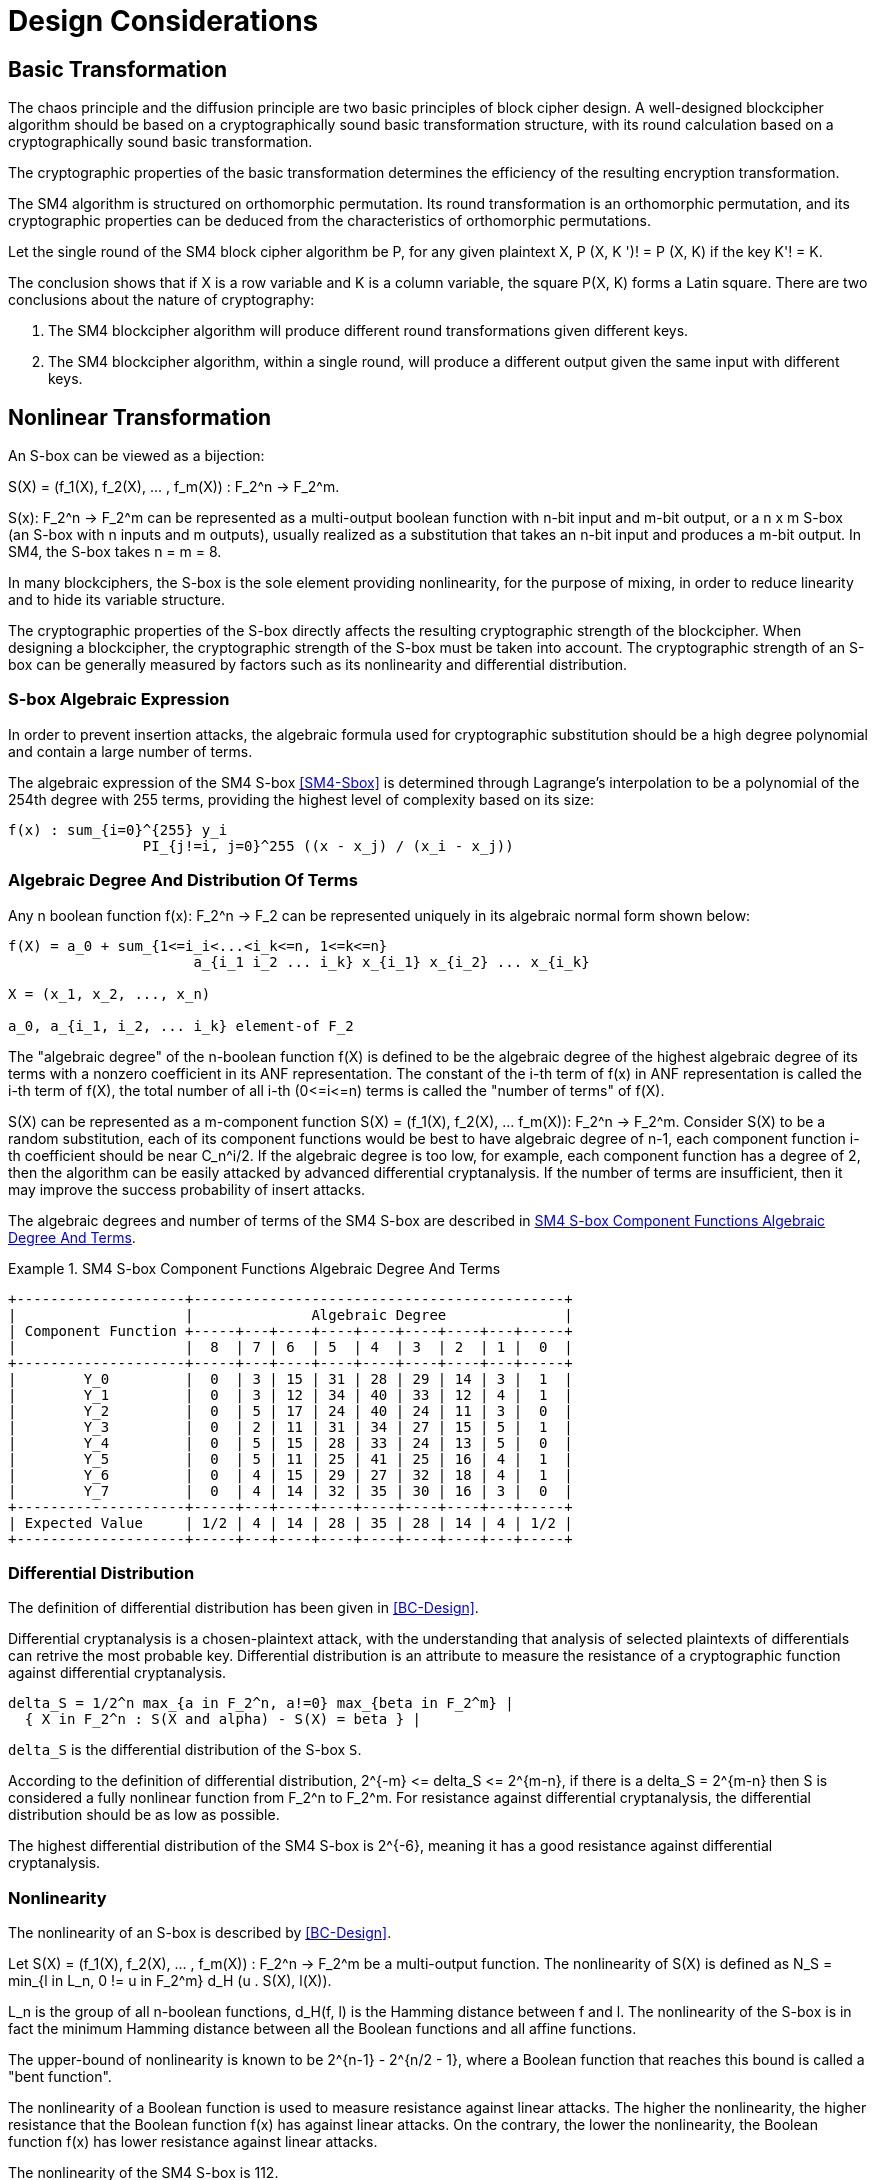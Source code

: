 = Design Considerations

//2 SM4算法设计原理

== Basic Transformation

// 2.1基础置换

//混乱原则和扩散原则是分组密码设计的2个基本原则.
//一个设计精良的分组密码体制应该以一类密码学特征良好的基础置换为主体来构造,
//其单轮运算应当基于一类密码学特征良好的基础置换.
//基础置换的密码学性质决定明密文变换的效率.

The chaos principle and the diffusion principle are two basic principles of
block cipher design. A well-designed blockcipher algorithm should be based on a
cryptographically sound basic transformation structure, with its round
calculation based on a cryptographically sound basic transformation.

The cryptographic properties of the basic transformation determines the
efficiency of the resulting encryption transformation.

//SM4算法是基于正形置换[8]构造的，SM4算法的单轮变换构成正形置换，
//其密码特性可以由正形置换的性质推出.

The SM4 algorithm is structured on orthomorphic permutation. Its round
transformation is an orthomorphic permutation, and its cryptographic properties
can be deduced from the characteristics of orthomorphic permutations.

//设SM4分组密码算法的单轮置换为P，对于任意给定的明文X，如果密钥 K' != K, 则
//P(X，K') != P(X,K).

Let the single round of the SM4 block cipher algorithm be P, for any given
plaintext $$X, P (X, K ')! = P (X, K)$$ if the key $$K'! = K$$.

//该结论表明，如果以X为行变量，以K为列变量，则方阵P(X，K)构成拉丁方.
//在密码学性质上包含了2个结论：
The conclusion shows that if $$X$$ is a row variable and $$K$$ is a column
variable, the square $$P(X, K)$$ forms a Latin square. There are two
conclusions about the nature of cryptography:

//1. SM4分组密码算法在不同密钥作用下的轮变换必然不同； 2.
//SM4分组密码算法的单轮变换在不同的密钥作用下，输入明文相同而输出必然不同.

1. The SM4 blockcipher algorithm will produce different round transformations
given different keys.

2. The SM4 blockcipher algorithm, within a single round, will produce a
different output given the same input with different keys.


== Nonlinear Transformation

//2.2非线性变换

//S盒本质上可以看作映射:
An S-box can be viewed as a bijection:

$$S(X) = (f_1(X), f_2(X), ... , f_m(X)) : F_2^n -> F_2^m$$.

//其中，SCr)    付可表示为一个n元输入m元

$$S(x): F_2^n -> F_2^m$$ can be represented as a multi-output boolean function
with n-bit input and m-bit output, or a $$n x m$$ S-box (an S-box with n inputs
and m outputs), usually realized as a substitution that takes an n-bit input
and produces a m-bit output. In SM4, the S-box takes $$n = m = 8$$.

//输出的多输出布尔函数，也可简称S是一个
//的S盒(n进m出的S盒），通常采用72比特输入到m比特输出的替代表来表示或实现，对于SM4
//分组密码算法中的S盒，n=m=8.

In many blockciphers, the S-box is the sole element providing nonlinearity, for
the purpose of mixing, in order to reduce linearity and to hide its variable
structure.

//S盒是很多分组密码算法中的唯一非线性模块，用于提供混淆作用，可提高算法的非线性性，隐藏其代数结构.

The cryptographic properties of the S-box directly affects the resulting
cryptographic strength of the blockcipher. When designing a blockcipher, the
cryptographic strength of the S-box must be taken into account. The
cryptographic strength of an S-box can be generally measured by factors such as
its nonlinearity and differential distribution.

////
S盒的密码性质直接影响了整个分组密码算法的安全强度.
分组密码算法的设计必须充分考量S盒的密码强度，通常可用非线性度、差分均勻
性等指标来衡量S盒的安全强度.
////

=== S-box Algebraic Expression

////
1) S盒代数表达式

为防止插入攻击，通常要求密码变换的代数式具有足够高的次数和复杂度.用拉格朗日插值多项
式可求得SM4算法S盒的代数表达式.这是一个
254次、255项的多项式，具有最高的复杂程度[9].
////

In order to prevent insertion attacks, the algebraic formula used for
cryptographic substitution should be a high degree polynomial and contain a
large number of terms.

The algebraic expression of the SM4 S-box <<SM4-Sbox>> is determined through Lagrange's
interpolation to be a polynomial of the 254th degree with 255 terms, providing
the highest level of complexity based on its size:

----
f(x) : sum_{i=0}^{255} y_i
                PI_{j!=i, j=0}^255 ((x - x_j) / (x_i - x_j))
----


=== Algebraic Degree And Distribution Of Terms

Any n boolean function $$f(x): F_2^n -> F_2$$ can be represented
uniquely in its algebraic normal form shown below:

////
2. 代数次数及项数分布 文献<<BC-Design>>提到任何n元布尔函数/(X):朽―
F2都可以唯一地表示成如下的代数正规形式：
////

----
f(X) = a_0 + sum_{1<=i_i<...<i_k<=n, 1<=k<=n}
                      a_{i_1 i_2 ... i_k} x_{i_1} x_{i_2} ... x_{i_k}

X = (x_1, x_2, ..., x_n)

a_0, a_{i_1, i_2, ... i_k} element-of F_2
----

The "algebraic degree" of the n-boolean function f(X) is defined to be the
algebraic degree of the highest algebraic degree of its terms with a nonzero
coefficient in its ANF representation. The constant of the i-th term of f(x) in
ANF representation is called the i-th term of f(X), the total number of all
i-th $$(0<=i<=n)$$ terms is called the "number of terms" of f(X).

////
文献<<BC-Design>>给出了 n元布尔函数代数项数及次
数的定义:代数正规形式中的最髙项的次数称为
(X)的次数;它的代数正规形式中的f次项的个 数称为/〇〇的f次项数;所有次项数
之和称为/〇〇的项数.
////

S(X) can be represented as a m-component function 
$$S(X) = (f_1(X), f_2(X), ... f_m(X)): F_2^n -> F_2^m$$.
Consider S(X) to be a random substitution, each of its component functions
would be best to have algebraic degree of n-1, each component function i-th
coefficient should be near $$C_n^i/2$$. If the algebraic degree is too low, for
example, each component function has a degree of 2, then the algorithm can be
easily attacked by advanced differential cryptanalysis. If the number of terms
are insufficient, then it may improve the success probability of insert
attacks.

////
S(X)可以表示为m个分量函数S(X) = (/\ 〇〇，/2 Q〇，…，/w 〇〇 ):巧―F?，若将
S(X) 看成一个随机置换，它的每个分量函数的代数次 数最佳为n —
1，每个分量函数的i次项数应接 近于Ci/2.若代数次数太低，例如，每个分量函数
的次数都是2,则算法易受高阶差分密码分析的攻
击.若项数太少，有可能提高插值攻击的成功率.
////

The algebraic degrees and number of terms of the SM4 S-box are described in
<<diagram-sm4-degrees-terms>>.

//SM4算法S盒的代数次数及项数分布如表2 所示：


////
[cols="1,1,1,1,1,1,1,1,1,1",align="center",grid="headers"]
|===
| Component Function | 8  |  7 |  6 |  5 |  4 |  3 |  2 |  1 |  0

|   Y_0     |  0  |  3 | 15 | 31 | 28 | 29 | 14 |  3 |  1 
|   Y_1     |  0  |  3 | 12 | 34 | 40 | 33 | 12 |  4 |  1 
|   Y_2     |  0  |  5 | 17 | 24 | 40 | 24 | 11 |  3 |  0 
|   Y_3     |  0  |  2 | 11 | 31 | 34 | 27 | 15 |  5 |  1 
|   Y_4     |  0  |  5 | 15 | 28 | 33 | 24 | 13 |  5 |  0 
|   Y_5     |  0  |  5 | 11 | 25 | 41 | 25 | 16 |  4 |  1 
|   Y_6     |  0  |  4 | 15 | 29 | 27 | 32 | 18 |  4 |  1 
|   Y_7     |  0  |  4 | 14 | 32 | 35 | 30 | 16 |  3 |  0 

| Expected Value | 1/2 |  4 | 14 | 28 | 35 | 28 | 14 |  4 | 1/2
|===

////

[[diagram-sm4-degrees-terms]]
.SM4 S-box Component Functions Algebraic Degree And Terms
[align=center]
====
[align=center]
....
+--------------------+--------------------------------------------+
|                    |              Algebraic Degree              |
| Component Function +-----+---+----+----+----+----+----+---+-----+
|                    |  8  | 7 | 6  | 5  | 4  | 3  | 2  | 1 |  0  |
+--------------------+-----+---+----+----+----+----+----+---+-----+
|        Y_0         |  0  | 3 | 15 | 31 | 28 | 29 | 14 | 3 |  1  |
|        Y_1         |  0  | 3 | 12 | 34 | 40 | 33 | 12 | 4 |  1  |
|        Y_2         |  0  | 5 | 17 | 24 | 40 | 24 | 11 | 3 |  0  |
|        Y_3         |  0  | 2 | 11 | 31 | 34 | 27 | 15 | 5 |  1  |
|        Y_4         |  0  | 5 | 15 | 28 | 33 | 24 | 13 | 5 |  0  |
|        Y_5         |  0  | 5 | 11 | 25 | 41 | 25 | 16 | 4 |  1  |
|        Y_6         |  0  | 4 | 15 | 29 | 27 | 32 | 18 | 4 |  1  |
|        Y_7         |  0  | 4 | 14 | 32 | 35 | 30 | 16 | 3 |  0  |
+--------------------+-----+---+----+----+----+----+----+---+-----+
| Expected Value     | 1/2 | 4 | 14 | 28 | 35 | 28 | 14 | 4 | 1/2 |
+--------------------+-----+---+----+----+----+----+----+---+-----+
....
====

//表2 SM4算法S盒的代数次数及项数分布

=== Differential Distribution

//3)差分均勻性
The definition of differential distribution has been given in <<BC-Design>>.

Differential cryptanalysis is a chosen-plaintext attack, with the understanding
that analysis of selected plaintexts of differentials can retrive the most
probable key. Differential distribution is an attribute to measure the
resistance of a cryptographic function against differential cryptanalysis.

//文献<<BC-Design>>给出了差分均匀性的定义.差分密码分析是一种选择明文攻击，其基本思想是通过
//分析特定明文差对相应密文差的影响来获得可能性最大的密钥.差分均匀性是针对差分密码分析
//而引入的，用来度量一个密码函数抗击差分密码分析的能力.令：

----
delta_S = 1/2^n max_{a in F_2^n, a!=0} max_{beta in F_2^m} |
  { X in F_2^n : S(X and alpha) - S(X) = beta } |
----

`delta_S` is the differential distribution of the S-box `S`.

According to the definition of differential distribution, 
$$2^{-m} <= delta_S <= 2^{m-n}$$,
if there is a $$delta_S = 2^{m-n}$$ then S is considered a fully nonlinear
function from $$F_2^n to F_2^m$$. For resistance against differential
cryptanalysis, the differential distribution should be as low as possible.

//根据差分均勻性的定义，可以得到 ，如有& = 则称S是从打到F?的完全
//非线性函数.为了抵抗差分密码攻击，差分均勻度应该越低越好.

The highest differential distribution of the SM4 S-box is $$2^{-6}$$, meaning
it has a good resistance against differential cryptanalysis.

//SM4算法S盒的最大差分概率仅为2_6，具 有较好的抗差分分析特性.

=== Nonlinearity

//4) 非线性度

The nonlinearity of an S-box is described by <<BC-Design>>.
// http://www.cse.ust.hk/faculty/cding/JOURNALS/ffa071.pdf

Let $$S(X) = (f_1(X), f_2(X), ... , f_m(X)) : F_2^n -> F_2^m$$ be a
multi-output function. The nonlinearity of S(X) is defined as 
$$N_S = min_{l in L_n, 0 != u in F_2^m} d_H (u . S(X), l(X))$$.

L_n is the group of all n-boolean functions, $$d_H(f, l)$$ is the Hamming distance
between f and l. The nonlinearity of the S-box is in fact the minimum Hamming
distance between all the Boolean functions and all affine functions.

The upper-bound of nonlinearity is known to be $$2^{n-1} - 2^{n/2 - 1}$$, where
a Boolean function that reaches this bound is called a "bent function".

The nonlinearity of a Boolean function is used to measure resistance against
linear attacks. The higher the nonlinearity, the higher resistance that the
Boolean function f(x) has against linear attacks. On the contrary, the lower
the nonlinearity, the Boolean function f(x) has lower resistance against linear
attacks.

The nonlinearity of the SM4 S-box is 112.

////
文献<<BC-Design>>给出了 S盒的非线性度定义：令 S(X) = (/i (X), /2 (X), -, fm
(X)) ：    ^

—"多输出函数，称 iVs= min (w • S(^〇，/(X))

设Ln

为S(X)的非线性度.其中“表示全体n元仿射 函数集合，心(/，0表示/与Z之间的汉明距离.
从定义可以看出，S盒的非线性度就是输出位的任
意线性组合和所有关于输入的仿射函数的最小汉
明距离.可以证明，非线性度的上界为—2^4. 达到上界的布尔函数称为Bent函数.

布尔函数的非线性度是用来衡量抵抗“线性
攻击”能力的一个非线性准则，非线性度越大，则
布尔函数/(x)抵抗“线性攻击”的能力越强；反
之，非线性度越小，则布尔函数抵抗“线性攻击”的 能力越弱.

SM4算法S盒非线性度为112.
////

=== Maximum Linearity Advantage

//5) 最大线性优势

Linear approximation of a S-box is defined in <<BC-Design>>. Given a S-box with
n inputs and m outputs, any linear approximation can be represented as : 
$$a . X = b . Y$$, where $$a in F_2^n$$, $$b in F_2^m$$.

The probability $$p$$ that satisfies $$a . X = b . Y$$ is

$$| p - 1/2 | <= 1/2 - N_S / 2^n$$

where $$| p - 1/2 |$$ is the advantage of
the linear approximation equation, $$lambda_S = 1/2 - N_s / 2^n$$ is the
maximum advantage of the S-box.

The maximum advantage of the SM4 S-box is $$2^{-4}$$.

////
文献<<BC-Design>>给出了 S盒的线性逼近的定义:假
设一个〃进m出的S盒，其任意线性逼近都可以 表示为:a • X = 6 • Y，其中 aeF?，6eF?.
a • Y成立的概率 > 满足p—營， P—~^称为线性追近等式的优势，= j— 为S盒的最佳优势.
SM4算法的最佳优势为2-4.
////

=== Balance

//6) 平衡性

A S-box $$S(X) = (f_1(X), f_2(X), ... , f_m(X)) : F_2^n -> F_2^m$$ is
considered "balanced" if for any $$beta in F_2^m$$, 
there are $$2^{n-m}$$ $$x in F_2^n$$, such that $$S(x) = beta$$.

The SM4 S-box is balanced.

////
文献[11]提到 so) = (, 〇)，/2 (x)，…， 九(X)):朽―PT是平衡的，若对任意的斤FT，恰
好有个:rGF?，使得S(x)=/?.满足平衡性质 的S盒也被称为是正交的.

SM4算法S盒满足平衡性.
////

=== Completness and Avalanche Effect

//7) 完全性及雪崩效应

A S-box $$S(X) = (f_1(X), f_2(X), ... , f_m(X)) : F_2^n -> F_2^m$$ is
considered "complete" if every input bit directly correlates to an output bit.

In algebraic expression, each component function contains the unknown variables
$$x_1, x_2, ... x_n$$, such that for any
$$(s, t) in { (i, j) | 1 <= i <= n, 1 <= j <= m}$$, there is an X that 
$$S(X)$$ and $$S(X and e_s)$$ would contain a different bit $$t$$.

Avalanche effect refers to a single bit change in the input would correspond to
a change of half of the output bits.

The SM4 S-box satisfies completness and the avalanche effect.

////
文献<<BC-Design>>给出了 S盒完全性的定义:S(X)= (，ao，/2 (x)，…，/w (x)): fi—ft
是完全的， 是指输出的任一比特和输入的每一比特有关.体
现在代数表达式中，是指每个分量函数的代数表
达式包含所有未知变量A，心，…，而.也就是说对

任意0,0 6{(^)|1<1<仏1</<771}，存在叉， 使得SQO和S(X㊉心）的第f比特不同.

雪崩效应[1°]是指改变输入的1 b，大约有一半 输出比特改变.

SM4算法的S盒满足完全性及雪崩效应.
////


== Linear Transform

//2.3 线性变换
////
线性变换用于提供扩散作用.分组密码算法通常采用若干 $$m x m$$
的S盒并置构成混淆层，一
个S盒输出的m比特仅与其输入的m比特有关，与其他S盒的输入无关，此时引入线性变换可以
将这些S盒的输出打乱、混合，使得输出的m比特数据尽可能地与其他S盒的输入相关.
好的线性 变换设计使得S盒的输出得到扩散，使得密码算法能够抵抗差分分析和线性分析.
衡量一个线性 变换的扩散性的重要指标是分支数.
////

Linear transformation is used to provide diffusion in SM4. A blockcipher
algorithm often adopts $$m x m$$ S-boxes to form an obfuscation layer.

Since the m-bits output by one S-box are only related to the m bits of its
input and are irrelevant to the input of other S boxes, the introduction of a
linear transform would disrupt and mix the output m-bits so that they seem
correlating to the other S-box inputs.

A sound linear transform design will diffuse the S-box output, allowing the
blockcipher to resist differential and linear cryptanalysis.

An important measure of the diffusivity of a linear transform is its branch
number.

//文献<<BC-Design>>给出了分支数的定义：
The "branch number" of a linear transform is defined in <<BC-Design>>:

----
B(theta) = min_{x!=0} w_b(x) + w_b(theta(x))
----

Where B(theta) is the branch number of transform $$theta$$, w_b(x) is a
non-zero integer x_i (1 <= i <= m), and $$x_i$$ is called the "bundle weight".

//称B⑷为变换0的分支数，其中Wb 〇r)表示非零 的个数，称为力的包重量（bundle
//weight).

//分支数的概念可用于量化分组密码算法对差分密码分析及线性密码分析的抵抗能力，
//针对差分密码分析及线性密码分析，可类似地定义 theta 的差分分支数:

The branch number can be used to quantify the resistance of the block cipher
algorithm to differential cryptanalysis and linear cryptanalysis.

Similar to differential cryptanalysis and linear cryptanalysis, the
differential branch number and linear branch number of theta can be defined as
follows.

The differential branch number of theta is:

----
B_d(theta) = min_{x, x!= x*} 
               (w_b(x and x*) + w_b(theta(x)) and theta(x*))
----

The linear branch number of theta is:

----
B_l(theta) = min_{a, b, c (x . alpha^t , theta(x) . beta) != 0}
               (w_b(alpha) + w_b(beta))

  where,
    c (x . a^t , theta(x) . beta) = 
                      2 X Pr(x . alpha^t = theta(x) . beta) - 1
    x . alpha^t  is a matrix multiplication.
----

The branch number in a linear transformation reflects its diffusivity. The
higher the branch number, the better the diffusion effect.

This means that the larger the differential branch number or linear branch
number, the more known plaintexts will be required for differential or linear
cryptanalysis respectively.

The linear transform differential branch number and linear branch number of SM4
are both 5.

////
对于线性变换，分支数的概念反映了其扩散性的好坏，分支数越大，扩散效果越好.
线性变换的差分(线性)分支数越大，差分 (线性)密码分析所需的选择(已知)明文数越多.

SM4分组密码算法线性变换的差分分支数及线性分支数均为5.
////

== Key Expansion Algorithm

The SM4 key schedule is designed to fulfill the security requirements of the
encryption algorithm and achieve ease of implementation for performance
reasons.

All subkeys are derived from the encryption key, and therefore, subkeys are
always statistically relevant. In the context of a blockcipher, it is not
possible to have non-statistical-correlated subkeys, but the designer can only
aim to have subkeys achieve near statistical independence <<BC-Design>>.

The purpose of the key schedule, generated through the key expansion algorithm,
is to mask the statistical correlation between subkeys to make this
relationship difficult to exploit.

The SM4 key expansion algorithm satisfies the following design criteria:

1. There are no obvious statistical correlation between subkeys;
2. There are no weak subkeys;
3. The speed of key expansion is not slower than the encryption algorithm, and
  uses less resources;
4. Every subkey can be directly generated from the encryption key.

////
2.4密钥扩展算法

密钥扩展算法的设计充分考虑了加密算法对密钥扩展算法的安全需求及其实现的便利性，
尽可能使算法达到更高的性能.

子密钥是由加密密钥派生的，理论上子密钥总是统计相关的，文献<<BC-Design>>也提到，
在实用密码算法的设计中，子密钥统计独立是不可能做到的，设计者只是尽可能使得子密钥趋近于统计独立.

密钥扩展算法的目的就是使子密钥间的统计相关性不易被破解利用，
或者说使子密钥看上去更像是统计独立的.

在密钥扩展算法的设计上SM4分组密码算法满足以下准则：

1) 子密钥间不存在明显的统计相关性；
2) 没有弱密钥；
3) 密钥扩展的速度不低于加密算法的速度，且资源占用少；
4) 由加密密钥可以直接生成任何一个子密钥

////

